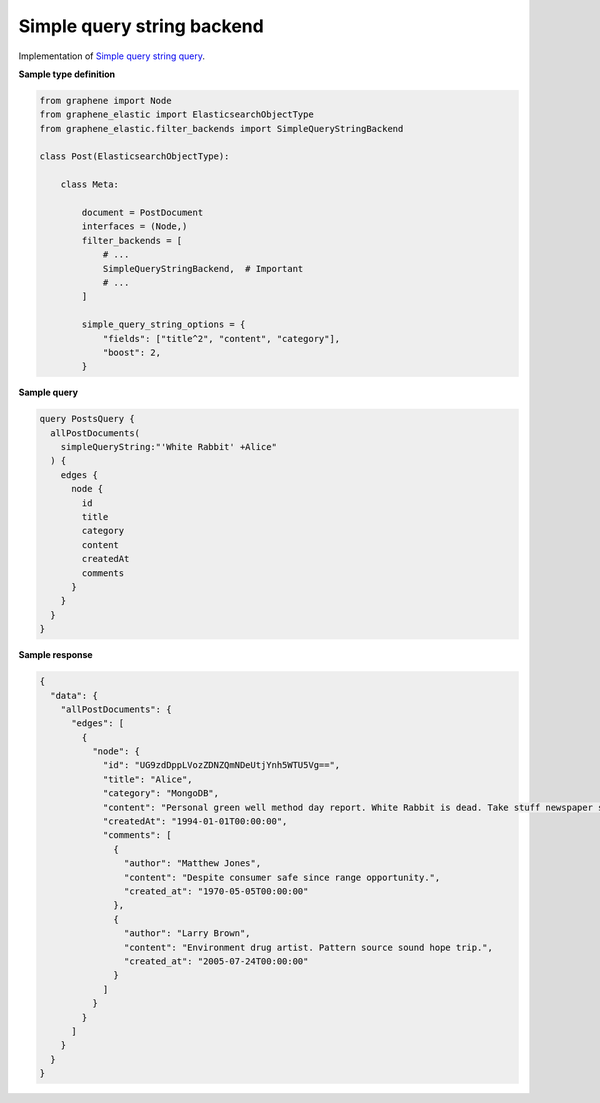 Simple query string backend
===========================
Implementation of
`Simple query string query <https://www.elastic.co/guide/en/elasticsearch/reference/7.x/query-dsl-simple-query-string-query.html>`__.

**Sample type definition**

.. code-block:: python

    from graphene import Node
    from graphene_elastic import ElasticsearchObjectType
    from graphene_elastic.filter_backends import SimpleQueryStringBackend

    class Post(ElasticsearchObjectType):

        class Meta:

            document = PostDocument
            interfaces = (Node,)
            filter_backends = [
                # ...
                SimpleQueryStringBackend,  # Important
                # ...
            ]

            simple_query_string_options = {
                "fields": ["title^2", "content", "category"],
                "boost": 2,
            }

**Sample query**

.. code-block:: graphql

    query PostsQuery {
      allPostDocuments(
        simpleQueryString:"'White Rabbit' +Alice"
      ) {
        edges {
          node {
            id
            title
            category
            content
            createdAt
            comments
          }
        }
      }
    }

**Sample response**

.. code-block:: javascript

    {
      "data": {
        "allPostDocuments": {
          "edges": [
            {
              "node": {
                "id": "UG9zdDppLVozZDNZQmNDeUtjYnh5WTU5Vg==",
                "title": "Alice",
                "category": "MongoDB",
                "content": "Personal green well method day report. White Rabbit is dead. Take stuff newspaper soldier up.",
                "createdAt": "1994-01-01T00:00:00",
                "comments": [
                  {
                    "author": "Matthew Jones",
                    "content": "Despite consumer safe since range opportunity.",
                    "created_at": "1970-05-05T00:00:00"
                  },
                  {
                    "author": "Larry Brown",
                    "content": "Environment drug artist. Pattern source sound hope trip.",
                    "created_at": "2005-07-24T00:00:00"
                  }
                ]
              }
            }
          ]
        }
      }
    }
